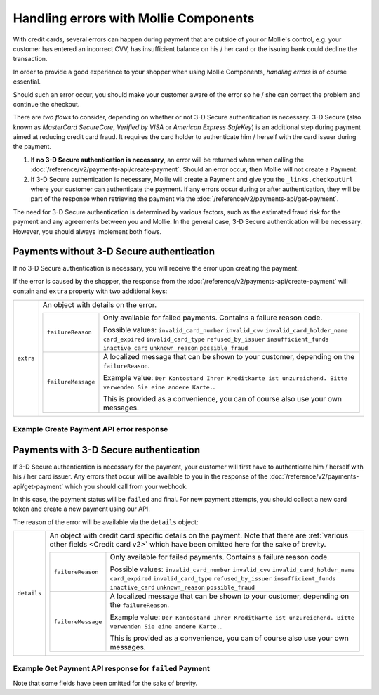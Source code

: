 Handling errors with Mollie Components
======================================

With credit cards, several errors can happen during payment that are outside of your or Mollie's control, e.g. your
customer has entered an incorrect CVV, has insufficient balance on his / her card or the issuing bank could decline the
transaction.

In order to provide a good experience to your shopper when using Mollie Components, *handling errors* is of course
essential.

Should such an error occur, you should make your customer aware of the error so he / she can correct the problem and
continue the checkout.

There are *two flows* to consider, depending on whether or not 3-D Secure authentication is necessary.
3-D Secure (also known as `MasterCard SecureCore`, `Verified by VISA` or `American Express SafeKey`) is an additional
step during payment aimed at reducing credit card fraud. It requires the card holder to authenticate him / herself
with the card issuer during the payment.


#. If **no 3-D Secure authentication is necessary**, an error will be returned when when calling the
   :doc:`/reference/v2/payments-api/create-payment`.
   Should an error occur, then Mollie will not create a Payment.
#. If 3-D Secure authentication is necessary, Mollie will create a Payment and give you the ``_links.checkoutUrl`` where
   your customer can authenticate the payment. If any errors occur during or after authentication, they will be part of
   the response when retrieving the payment via the :doc:`/reference/v2/payments-api/get-payment`.

The need for 3-D Secure authentication is determined by various factors, such as the estimated fraud risk for the
payment and any agreements between you and Mollie. In the general case, 3-D Secure authentication will be necessary.
However, you should always implement both flows.

Payments without 3-D Secure authentication
------------------------------------------

If no 3-D Secure authentication is necessary, you will receive the error upon creating the payment.

If the error is caused by the shopper, the response from the :doc:`/reference/v2/payments-api/create-payment` will
contain and ``extra`` property with two additional keys:

.. list-table::
   :widths: auto

   * - ``extra``

       .. type:: object

     - An object with details on the error.

       .. list-table::
          :widths: auto

          * - ``failureReason``

              .. type:: string

            - Only available for failed payments. Contains a failure reason code.

              Possible values: ``invalid_card_number`` ``invalid_cvv`` ``invalid_card_holder_name`` ``card_expired``
              ``invalid_card_type`` ``refused_by_issuer`` ``insufficient_funds`` ``inactive_card`` ``unknown_reason``
              ``possible_fraud``

          * - ``failureMessage``

              .. type:: string

            - A localized message that can be shown to your customer, depending on the ``failureReason``.

              Example value: ``Der Kontostand Ihrer Kreditkarte ist unzureichend. Bitte verwenden Sie eine andere Karte.``.

              This is provided as a convenience, you can of course also use your own messages.

Example Create Payment API error response
~~~~~~~~~~~~~~~~~~~~~~~~~~~~~~~~~~~~~~~~~

.. code-block:: http
   :linenos:

   HTTP/1.1 422 Unprocessable Entity
   Content-Type: application/hal+json

   {
       "status": 422,
       "title": "Unprocessable Entity",
       "detail": "The card has insufficient funds",
       "extra": {
           "failureReason": "insufficient_funds",
           "failureMessage": "Der Kontostand Ihrer Kreditkarte ist unzureichend. Bitte verwenden Sie eine andere Karte."
       },
       "_links": {
           "documentation": {
               "href": "https://docs.mollie.com/guides/handling-errors",
               "type": "text/html"
           }
       }
   }

Payments with 3-D Secure authentication
---------------------------------------

If 3-D Secure authentication is necessary for the payment, your customer will first have to authenticate him / herself
with his / her card issuer. Any errors that occur will be available to you in the response of the
:doc:`/reference/v2/payments-api/get-payment` which you should call from your webhook.

In this case, the payment status will be ``failed`` and final. For new payment attempts, you should collect a new card
token and create a new payment using our API.

The reason of the error will be available via the ``details`` object:

.. list-table::
   :widths: auto

   * - ``details``

       .. type:: object

     - An object with credit card specific details on the payment. Note that there are
       :ref:`various other fields <Credit card v2>` which have been omitted here for the sake of brevity.

       .. list-table::
          :widths: auto

          * - ``failureReason``

              .. type:: string

            - Only available for failed payments. Contains a failure reason code.

              Possible values: ``invalid_card_number`` ``invalid_cvv`` ``invalid_card_holder_name`` ``card_expired``
              ``invalid_card_type`` ``refused_by_issuer`` ``insufficient_funds`` ``inactive_card`` ``unknown_reason``
              ``possible_fraud``

          * - ``failureMessage``

              .. type:: string

            - A localized message that can be shown to your customer, depending on the ``failureReason``.

              Example value: ``Der Kontostand Ihrer Kreditkarte ist unzureichend. Bitte verwenden Sie eine andere Karte.``.

              This is provided as a convenience, you can of course also use your own messages.


Example Get Payment API response for ``failed`` Payment
~~~~~~~~~~~~~~~~~~~~~~~~~~~~~~~~~~~~~~~~~~~~~~~~~~~~~~~

Note that some fields have been omitted for the sake of brevity.

.. code-block:: http
   :linenos:

   HTTP/1.1 200 OK
   Content-Type: application/hal+json

   {
       "resource": "payment",
       "id": "tr_WDqYK6vllg",
       "mode": "live",
       "amount": {
           "value": "10.00",
           "currency": "EUR"
       },
       "description": "Order #12345",
       "method": "creditcard",
       "status": "failed",
       "...": "...",
       "details": {
           "cardToken": "tkn_UqAvArS3gw",
           "...": "...",
           "failureReason": "insufficient_funds",
           "failureMessage": "Der Kontostand Ihrer Kreditkarte ist unzureichend. Bitte verwenden Sie eine andere Karte."
       },
       "locale": "de_DE",
       "profileId": "pfl_QkEhN94Ba",
       "redirectUrl": "https://webshop.example.org/order/12345/",
       "webhookUrl": "https://webshop.example.org/payments/webhook/",
       "_links": {
           "self": {
               "href": "https://api.mollie.com/v2/payments/tr_WDqYK6vllg",
               "type": "application/hal+json"
           },
           "documentation": {
               "href": "https://docs.mollie.com/reference/v2/payments-api/get-payment",
               "type": "text/html"
           }
       }
   }
